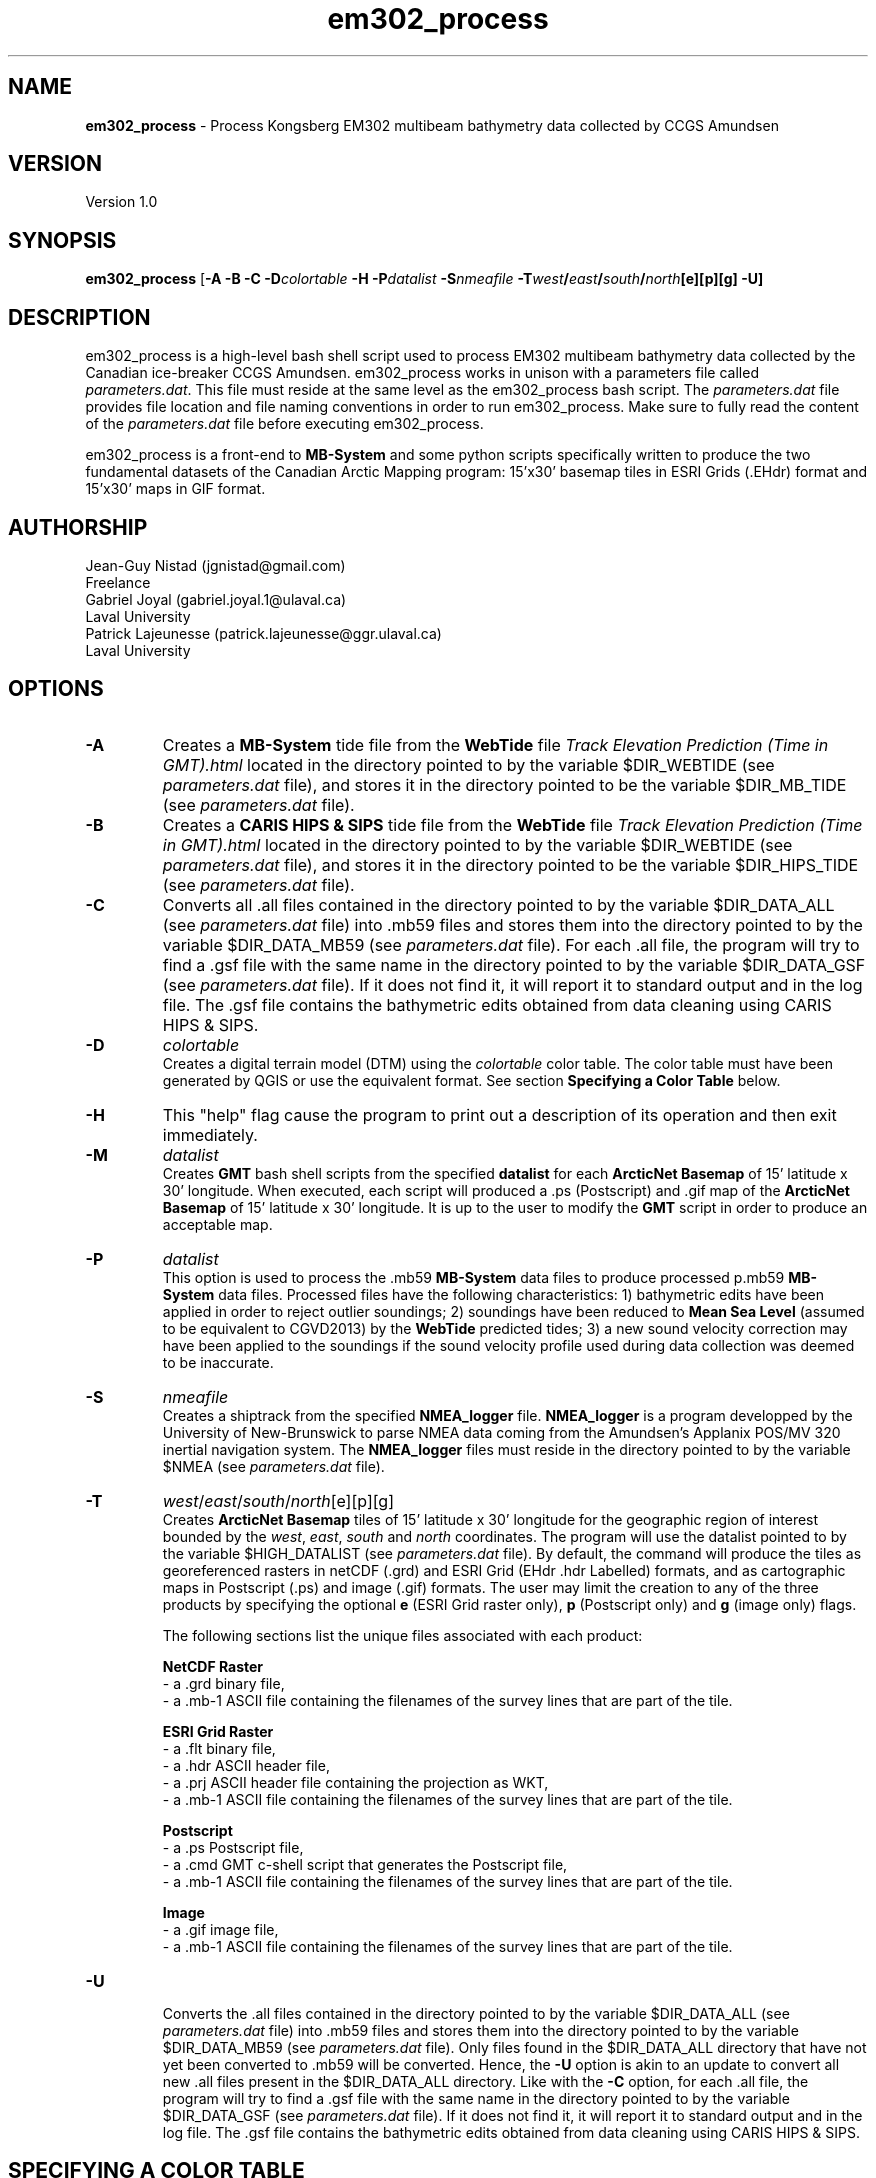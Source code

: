 .\" Manpage for em302_process
.\" Contact jgnistad@gmail.com to correct errors or typos.
.TH em302_process 1 "31 July 2015" "1.0" "em302_process man page"

.SH NAME
\fBem302_process\fP \- Process Kongsberg EM302 multibeam bathymetry data collected by CCGS Amundsen

.SH VERSION
Version 1.0

.SH SYNOPSIS
\fBem302_process\fP [\fB-A -B -C\fP \fB\-D\fIcolortable\fP -H \fB-P\fIdatalist\fP \fB-S\fInmeafile\fP \fB\-T\fIwest\fP/\fIeast\fP/\fIsouth\fP/\fInorth\fP[e][p][g] \fB-U\fP]

.SH DESCRIPTION
em302_process is a high-level bash shell script used to process EM302 multibeam bathymetry data collected by the Canadian ice-breaker CCGS Amundsen. em302_process works in unison with a parameters file called \fIparameters.dat\fP. This file must reside at the same level as the em302_process bash script. The \fIparameters.dat\fP file provides file location and file naming conventions in order to run em302_process. Make sure to fully read the content of the \fIparameters.dat\fP file before executing em302_process.

em302_process is a front-end to \fBMB-System\fP and some python scripts specifically written to produce the two fundamental datasets of the Canadian Arctic Mapping program: 15'x30' basemap tiles in ESRI Grids (.EHdr) format and 15'x30' maps in GIF format.

.SH AUTHORSHIP
Jean-Guy Nistad (jgnistad@gmail.com)
.br
  Freelance
.br
Gabriel Joyal (gabriel.joyal.1@ulaval.ca)
.br
  Laval University
.br
Patrick Lajeunesse (patrick.lajeunesse@ggr.ulaval.ca)
.br
  Laval University
  
.SH OPTIONS
.TP
.B \-A
Creates a \fBMB-System\fP tide file from the \fBWebTide\fP file \fITrack Elevation Prediction (Time in GMT).html\fP located in the directory pointed to by the variable $DIR_WEBTIDE (see \fIparameters.dat\fP file), and stores it in the directory pointed to be the variable $DIR_MB_TIDE (see \fIparameters.dat\fP file).

.TP
.B \-B
Creates a \fBCARIS HIPS & SIPS\fP tide file from the \fBWebTide\fP file \fITrack Elevation Prediction (Time in GMT).html\fP located in the directory pointed to by the variable $DIR_WEBTIDE (see \fIparameters.dat\fP file), and stores it in the directory pointed to be the variable $DIR_HIPS_TIDE (see \fIparameters.dat\fP file).

.TP
.B \-C
Converts all .all files contained in the directory pointed to by the variable $DIR_DATA_ALL (see \fIparameters.dat\fP file) into .mb59 files and stores them into the directory pointed to by the variable $DIR_DATA_MB59 (see \fIparameters.dat\fP file). For each .all file, the program will try to find a .gsf file with the same name in the directory pointed to by the variable $DIR_DATA_GSF (see \fIparameters.dat\fP file). If it does not find it, it will report it to standard output and in the log file. The .gsf file contains the bathymetric edits obtained from data cleaning using CARIS HIPS & SIPS.

.TP
.B \-D
\fIcolortable\fP
.br
Creates a digital terrain model (DTM) using the \fIcolortable\fP color table. The color table must have been generated by QGIS or use the equivalent format. See section \fBSpecifying a Color Table\fP below.
  
.TP
.B \-H
This "help" flag cause the program to print out a description of its operation and then exit immediately.

.TP
.B \-M
\fIdatalist\fP
.br
Creates \fBGMT\fP bash shell scripts from the specified \fBdatalist\fP for each \fBArcticNet Basemap\fP of 15' latitude x 30' longitude. When executed, each script will produced a .ps (Postscript) and .gif map of the \fBArcticNet Basemap\fP of 15' latitude x 30' longitude. It is up to the user to modify the \fBGMT\fP script in order to produce an acceptable map.

.TP
.B \-P
\fIdatalist\fP
.br
This option is used to process the .mb59 \fBMB-System\fP data files to produce processed p.mb59 \fBMB-System\fP data files. Processed files have the following characteristics: 1) bathymetric edits have been applied in order to reject outlier soundings; 2) soundings have been reduced to \fBMean Sea Level\fP (assumed to be equivalent to CGVD2013) by the \fBWebTide\fP predicted tides; 3) a new sound velocity correction may have been applied to the soundings if the sound velocity profile used during data collection was deemed to be inaccurate.

.TP
.B \-S
\fInmeafile\fP
.br
Creates a shiptrack from the specified \fBNMEA_logger\fP file. \fBNMEA_logger\fP is a program developped by the University of New-Brunswick to parse NMEA data coming from the Amundsen's Applanix POS/MV 320 inertial navigation system. The \fBNMEA_logger\fP files must reside in the directory pointed to by the variable $NMEA (see \fIparameters.dat\fP file).

.TP
.B \-T
\fIwest\fP/\fIeast\fP/\fIsouth\fP/\fInorth\fP[e][p][g]
.br
Creates \fBArcticNet Basemap\fP tiles of 15' latitude x 30' longitude for the geographic region of interest bounded by the \fIwest\fP, \fIeast\fP, \fIsouth\fP and \fInorth\fP coordinates. The program will use the datalist pointed to by the variable $HIGH_DATALIST (see \fIparameters.dat\fP file). By default, the command will produce the tiles as georeferenced rasters in netCDF (.grd) and ESRI Grid (EHdr .hdr Labelled) formats, and as cartographic maps in Postscript (.ps) and image (.gif) formats. The user may limit the creation to any of the three products by specifying the optional \fBe\fP (ESRI Grid raster only), \fBp\fP (Postscript only) and \fBg\fP (image only) flags.

The following sections list the unique files associated with each product:

\fBNetCDF Raster\fP
    - a .grd binary file,
    - a .mb-1 ASCII file containing the filenames of the survey lines that are part of the tile.

\fBESRI Grid Raster\fP
    - a .flt binary file,
    - a .hdr ASCII header file,
    - a .prj ASCII header file containing the projection as WKT,
    - a .mb-1 ASCII file containing the filenames of the survey lines that are part of the tile.

\fBPostscript\fP
    - a .ps Postscript file,
    - a .cmd GMT c-shell script that generates the Postscript file,
    - a .mb-1 ASCII file containing the filenames of the survey lines that are part of the tile.

\fBImage\fP
    - a .gif image file,
    - a .mb-1 ASCII file containing the filenames of the survey lines that are part of the tile.

.TP
.B \-U
.br
Converts the .all files contained in the directory pointed to by the variable $DIR_DATA_ALL (see \fIparameters.dat\fP file) into .mb59 files and stores them into the directory pointed to by the variable $DIR_DATA_MB59 (see \fIparameters.dat\fP file). Only files found in the $DIR_DATA_ALL directory that have not yet been converted to .mb59 will be converted. Hence, the \fB-U\fP option is akin to an update to convert all new .all files present in the $DIR_DATA_ALL directory. Like with the \fB-C\fP option, for each .all file, the program will try to find a .gsf file with the same name in the directory pointed to by the variable $DIR_DATA_GSF (see \fIparameters.dat\fP file). If it does not find it, it will report it to standard output and in the log file. The .gsf file contains the bathymetric edits obtained from data cleaning using CARIS HIPS & SIPS.

.SH SPECIFYING A COLOR TABLE
TO BE COMPLETED

.SH BUGS
If I were a better programmer, no.

.SH AUTHOR
Jean-Guy Nistad (jgnistad@gmail.com)
